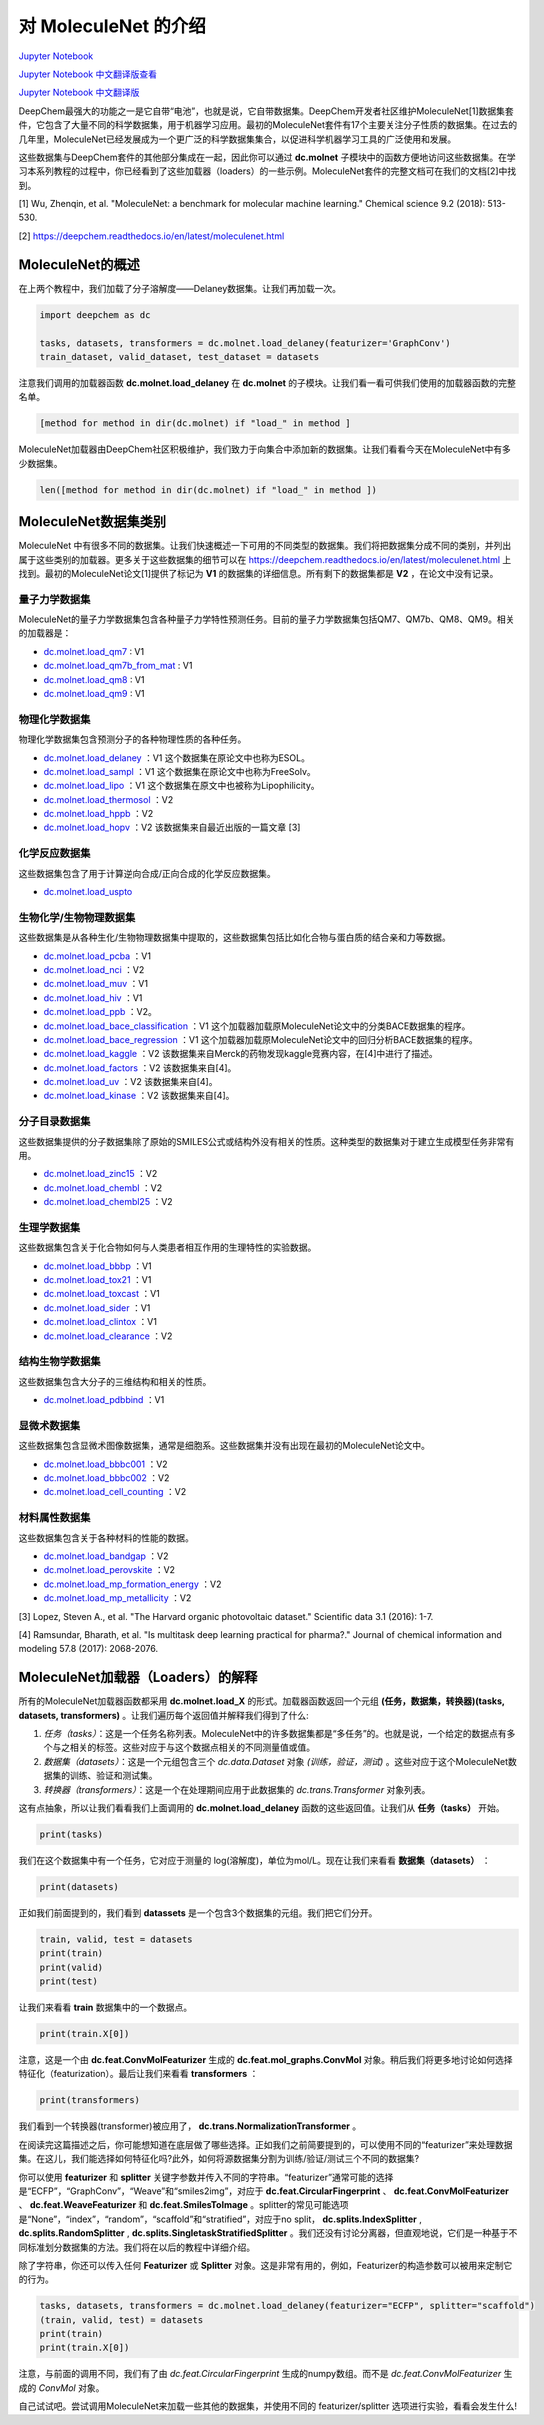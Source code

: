 对 MoleculeNet 的介绍
================================

`Jupyter Notebook <https://github.com/deepchem/deepchem/blob/master/examples/tutorials/An_Introduction_To_MoleculeNet.ipynb>`_

`Jupyter Notebook 中文翻译版查看 <https://github.com/abdusemiabduweli/AIDD-Tutorial-Files/blob/main/DeepChem%20Jupyter%20Notebooks/%E5%AF%B9%20MoleculeNet%20%E7%9A%84%E4%BB%8B%E7%BB%8D.ipynb>`_

`Jupyter Notebook 中文翻译版 <https://abdusemiabduweli.github.io/AIDD-Tutorial-Files/DeepChem%20Jupyter%20Notebooks/%E5%AF%B9%20MoleculeNet%20%E7%9A%84%E4%BB%8B%E7%BB%8D.ipynb>`_

DeepChem最强大的功能之一是它自带“电池”，也就是说，它自带数据集。DeepChem开发者社区维护MoleculeNet[1]数据集套件，它包含了大量不同的科学数据集，用于机器学习应用。最初的MoleculeNet套件有17个主要关注分子性质的数据集。在过去的几年里，MoleculeNet已经发展成为一个更广泛的科学数据集集合，以促进科学机器学习工具的广泛使用和发展。

这些数据集与DeepChem套件的其他部分集成在一起，因此你可以通过 **dc.molnet** 子模块中的函数方便地访问这些数据集。在学习本系列教程的过程中，你已经看到了这些加载器（loaders）的一些示例。MoleculeNet套件的完整文档可在我们的文档[2]中找到。

[1] Wu, Zhenqin, et al. "MoleculeNet: a benchmark for molecular machine learning." Chemical science 9.2 (2018): 513-530.

[2] https://deepchem.readthedocs.io/en/latest/moleculenet.html

MoleculeNet的概述
----------------------------

在上两个教程中，我们加载了分子溶解度——Delaney数据集。让我们再加载一次。

.. code-block:: Python

    import deepchem as dc

    tasks, datasets, transformers = dc.molnet.load_delaney(featurizer='GraphConv')
    train_dataset, valid_dataset, test_dataset = datasets

注意我们调用的加载器函数 **dc.molnet.load_delaney** 在 **dc.molnet** 的子模块。让我们看一看可供我们使用的加载器函数的完整名单。

.. code-block:: Python

    [method for method in dir(dc.molnet) if "load_" in method ]

MoleculeNet加载器由DeepChem社区积极维护，我们致力于向集合中添加新的数据集。让我们看看今天在MoleculeNet中有多少数据集。

.. code-block:: Python

    len([method for method in dir(dc.molnet) if "load_" in method ])

MoleculeNet数据集类别
--------------------------------

MoleculeNet 中有很多不同的数据集。让我们快速概述一下可用的不同类型的数据集。我们将把数据集分成不同的类别，并列出属于这些类别的加载器。更多关于这些数据集的细节可以在 https://deepchem.readthedocs.io/en/latest/moleculenet.html 上找到。最初的MoleculeNet论文[1]提供了标记为 **V1** 的数据集的详细信息。所有剩下的数据集都是 **V2** ，在论文中没有记录。

量子力学数据集
:::::::::::::::::

MoleculeNet的量子力学数据集包含各种量子力学特性预测任务。目前的量子力学数据集包括QM7、QM7b、QM8、QM9。相关的加载器是：

- `dc.molnet.load_qm7 <https://deepchem.readthedocs.io/en/latest/moleculenet.html#deepchem.molnet.load_qm7>`_ : V1
- `dc.molnet.load_qm7b_from_mat <https://deepchem.readthedocs.io/en/latest/moleculenet.html#deepchem.molnet.load_qm7>`_ : V1
- `dc.molnet.load_qm8 <https://deepchem.readthedocs.io/en/latest/moleculenet.html#deepchem.molnet.load_qm8>`_ : V1
- `dc.molnet.load_qm9 <https://deepchem.readthedocs.io/en/latest/moleculenet.html#deepchem.molnet.load_qm9>`_ : V1

物理化学数据集
:::::::::::::::::::::::::::::::

物理化学数据集包含预测分子的各种物理性质的各种任务。

- `dc.molnet.load_delaney <https://deepchem.readthedocs.io/en/latest/moleculenet.html#deepchem.molnet.load_delaney>`_ ：V1 这个数据集在原论文中也称为ESOL。
- `dc.molnet.load_sampl <https://deepchem.readthedocs.io/en/latest/moleculenet.html#deepchem.molnet.load_sampl>`_ ：V1 这个数据集在原论文中也称为FreeSolv。
- `dc.molnet.load_lipo <https://deepchem.readthedocs.io/en/latest/moleculenet.html#deepchem.molnet.load_lipo>`_ ：V1 这个数据集在原文中也被称为Lipophilicity。
- `dc.molnet.load_thermosol <https://deepchem.readthedocs.io/en/latest/moleculenet.html#deepchem.molnet.load_thermosol>`_ ：V2
- `dc.molnet.load_hppb <https://deepchem.readthedocs.io/en/latest/moleculenet.html#deepchem.molnet.load_hppb>`_ ：V2
- `dc.molnet.load_hopv <https://deepchem.readthedocs.io/en/latest/moleculenet.html#deepchem.molnet.load_hopv>`_ ：V2 该数据集来自最近出版的一篇文章 [3]

化学反应数据集
::::::::::::::::

这些数据集包含了用于计算逆向合成/正向合成的化学反应数据集。

- `dc.molnet.load_uspto <https://deepchem.readthedocs.io/en/latest/moleculenet.html#deepchem.molnet.load_uspto>`_

生物化学/生物物理数据集
::::::::::::::::::::::::::::

这些数据集是从各种生化/生物物理数据集中提取的，这些数据集包括比如化合物与蛋白质的结合亲和力等数据。

- `dc.molnet.load_pcba <https://deepchem.readthedocs.io/en/latest/moleculenet.html#deepchem.molnet.load_pcba>`_ ：V1
- `dc.molnet.load_nci <https://deepchem.readthedocs.io/en/latest/moleculenet.html#deepchem.molnet.load_nci>`_ ：V2
- `dc.molnet.load_muv <https://deepchem.readthedocs.io/en/latest/moleculenet.html#deepchem.molnet.load_muv>`_ ：V1
- `dc.molnet.load_hiv <https://deepchem.readthedocs.io/en/latest/moleculenet.html#deepchem.molnet.load_hiv>`_ ：V1
- `dc.molnet.load_ppb <https://deepchem.readthedocs.io/en/latest/moleculenet.html#ppb-datasets>`_ ：V2。
- `dc.molnet.load_bace_classification <https://deepchem.readthedocs.io/en/latest/moleculenet.html#deepchem.molnet.load_bace_classification>`_ ：V1 这个加载器加载原MoleculeNet论文中的分类BACE数据集的程序。
- `dc.molnet.load_bace_regression <https://deepchem.readthedocs.io/en/latest/moleculenet.html#deepchem.molnet.load_bace_regression>`_ ：V1 这个加载器加载原MoleculeNet论文中的回归分析BACE数据集的程序。
- `dc.molnet.load_kaggle <https://deepchem.readthedocs.io/en/latest/moleculenet.html#deepchem.molnet.load_kaggle>`_ ：V2 该数据集来自Merck的药物发现kaggle竞赛内容，在[4]中进行了描述。
- `dc.molnet.load_factors <https://deepchem.readthedocs.io/en/latest/moleculenet.html#deepchem.molnet.load_factors>`_ ：V2 该数据集来自[4]。
- `dc.molnet.load_uv <https://deepchem.readthedocs.io/en/latest/moleculenet.html#deepchem.molnet.load_uv>`_ ：V2 该数据集来自[4]。
- `dc.molnet.load_kinase <https://deepchem.readthedocs.io/en/latest/moleculenet.html#deepchem.molnet.load_kinase>`_ ：V2 该数据集来自[4]。

分子目录数据集
::::::::::::::::::::::::::::::

这些数据集提供的分子数据集除了原始的SMILES公式或结构外没有相关的性质。这种类型的数据集对于建立生成模型任务非常有用。

- `dc.molnet.load_zinc15 <https://deepchem.readthedocs.io/en/latest/moleculenet.html#deepchem.molnet.load_zinc15>`_ ：V2
- `dc.molnet.load_chembl <https://deepchem.readthedocs.io/en/latest/moleculenet.html#deepchem.molnet.load_chembl>`_ ：V2
- `dc.molnet.load_chembl25 <https://deepchem.readthedocs.io/en/latest/moleculenet.html#chembl25-datasets>`_ ：V2

生理学数据集
::::::::::::::

这些数据集包含关于化合物如何与人类患者相互作用的生理特性的实验数据。

- `dc.molnet.load_bbbp <https://deepchem.readthedocs.io/en/latest/moleculenet.html#deepchem.molnet.load_bbbp>`_ ：V1
- `dc.molnet.load_tox21 <https://deepchem.readthedocs.io/en/latest/moleculenet.html#deepchem.molnet.load_tox21>`_ ：V1
- `dc.molnet.load_toxcast <https://deepchem.readthedocs.io/en/latest/moleculenet.html#deepchem.molnet.load_toxcast>`_ ：V1
- `dc.molnet.load_sider <https://deepchem.readthedocs.io/en/latest/moleculenet.html#deepchem.molnet.load_sider>`_ ：V1
- `dc.molnet.load_clintox <https://deepchem.readthedocs.io/en/latest/moleculenet.html#deepchem.molnet.load_clintox>`_ ：V1
- `dc.molnet.load_clearance <https://deepchem.readthedocs.io/en/latest/moleculenet.html#deepchem.molnet.load_clearance>`_ ：V2

结构生物学数据集
::::::::::::::::::::::

这些数据集包含大分子的三维结构和相关的性质。

- `dc.molnet.load_pdbbind <https://deepchem.readthedocs.io/en/latest/moleculenet.html#deepchem.molnet.load_pdbbind>`_ ：V1


显微术数据集
::::::::::::::::

这些数据集包含显微术图像数据集，通常是细胞系。这些数据集并没有出现在最初的MoleculeNet论文中。

- `dc.molnet.load_bbbc001 <https://deepchem.readthedocs.io/en/latest/moleculenet.html#deepchem.molnet.load_bbbc001>`_ ：V2
- `dc.molnet.load_bbbc002 <https://deepchem.readthedocs.io/en/latest/moleculenet.html#deepchem.molnet.load_bbbc002>`_ ：V2
- `dc.molnet.load_cell_counting <https://deepchem.readthedocs.io/en/latest/moleculenet.html#cell-counting-datasets>`_ ：V2

材料属性数据集
::::::::::::::::

这些数据集包含关于各种材料的性能的数据。

- `dc.molnet.load_bandgap <https://deepchem.readthedocs.io/en/latest/moleculenet.html#deepchem.molnet.load_bandgap>`_ ：V2
- `dc.molnet.load_perovskite <https://deepchem.readthedocs.io/en/latest/moleculenet.html#deepchem.molnet.load_perovskite>`_ ：V2
- `dc.molnet.load_mp_formation_energy <https://deepchem.readthedocs.io/en/latest/moleculenet.html#deepchem.molnet.load_mp_formation_energy>`_ ：V2
- `dc.molnet.load_mp_metallicity <https://deepchem.readthedocs.io/en/latest/moleculenet.html#deepchem.molnet.load_mp_metallicity>`_ ：V2


[3] Lopez, Steven A., et al. "The Harvard organic photovoltaic dataset." Scientific data 3.1 (2016): 1-7.

[4] Ramsundar, Bharath, et al. "Is multitask deep learning practical for pharma?." Journal of chemical information and modeling 57.8 (2017): 2068-2076.

MoleculeNet加载器（Loaders）的解释
----------------------------------------

所有的MoleculeNet加载器函数都采用 **dc.molnet.load_X** 的形式。加载器函数返回一个元组 **(任务，数据集，转换器)(tasks, datasets, transformers)** 。让我们遍历每个返回值并解释我们得到了什么:

1. `任务（tasks）`：这是一个任务名称列表。MoleculeNet中的许多数据集都是“多任务”的。也就是说，一个给定的数据点有多个与之相关的标签。这些对应于与这个数据点相关的不同测量值或值。
2. `数据集（datasets）`：这是一个元组包含三个 `dc.data.Dataset` 对象 `(训练，验证，测试)` 。这些对应于这个MoleculeNet数据集的训练、验证和测试集。
3. `转换器（transformers）`：这是一个在处理期间应用于此数据集的 `dc.trans.Transformer` 对象列表。

这有点抽象，所以让我们看看我们上面调用的 **dc.molnet.load_delaney** 函数的这些返回值。让我们从 **任务（tasks）** 开始。

.. code:: Python

    print(tasks)

我们在这个数据集中有一个任务，它对应于测量的 log(溶解度)，单位为mol/L。现在让我们来看看 **数据集（datasets）** ：

.. code:: Python

    print(datasets)

正如我们前面提到的，我们看到 **datassets** 是一个包含3个数据集的元组。我们把它们分开。

.. code:: Python

    train, valid, test = datasets
    print(train)
    print(valid)
    print(test)

让我们来看看 **train** 数据集中的一个数据点。

.. code:: Python

    print(train.X[0])

注意，这是一个由 **dc.feat.ConvMolFeaturizer** 生成的 **dc.feat.mol_graphs.ConvMol** 对象。稍后我们将更多地讨论如何选择特征化（featurization）。最后让我们来看看 **transformers** ：

.. code:: Python

    print(transformers)

我们看到一个转换器(transformer)被应用了， **dc.trans.NormalizationTransformer** 。

在阅读完这篇描述之后，你可能想知道在底层做了哪些选择。正如我们之前简要提到的，可以使用不同的“featurizer”来处理数据集。在这儿，我们能选择如何特征化吗?此外，如何将源数据集分割为训练/验证/测试三个不同的数据集?

你可以使用 **featurizer** 和 **splitter** 关键字参数并传入不同的字符串。“featurizer”通常可能的选择是“ECFP”，“GraphConv”，“Weave”和“smiles2img”，对应于 **dc.feat.CircularFingerprint** 、 **dc.feat.ConvMolFeaturizer** 、 **dc.feat.WeaveFeaturizer** 和 **dc.feat.SmilesToImage** 。splitter的常见可能选项是“None”，“index”，“random”，“scaffold”和“stratified”，对应于no split， **dc.splits.IndexSplitter** , **dc.splits.RandomSplitter** , **dc.splits.SingletaskStratifiedSplitter** 。我们还没有讨论分离器，但直观地说，它们是一种基于不同标准划分数据集的方法。我们将在以后的教程中详细介绍。

除了字符串，你还可以传入任何 **Featurizer** 或 **Splitter** 对象。这是非常有用的，例如，Featurizer的构造参数可以被用来定制它的行为。

.. code:: Python

    tasks, datasets, transformers = dc.molnet.load_delaney(featurizer="ECFP", splitter="scaffold")
    (train, valid, test) = datasets
    print(train)
    print(train.X[0])

注意，与前面的调用不同，我们有了由 `dc.feat.CircularFingerprint` 生成的numpy数组。而不是 `dc.feat.ConvMolFeaturizer` 生成的 `ConvMol` 对象。

自己试试吧。尝试调用MoleculeNet来加载一些其他的数据集，并使用不同的 featurizer/splitter 选项进行实验，看看会发生什么!
